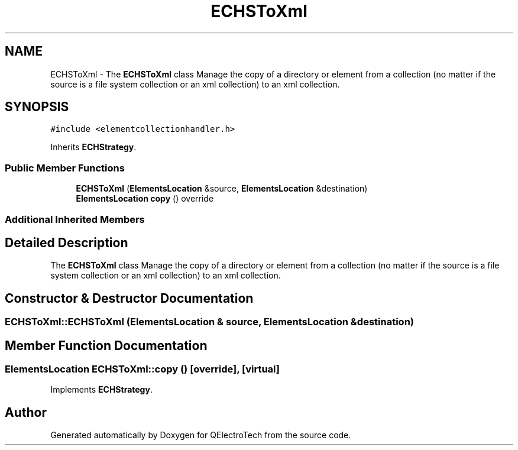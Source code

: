 .TH "ECHSToXml" 3 "Thu Aug 27 2020" "Version 0.8-dev" "QElectroTech" \" -*- nroff -*-
.ad l
.nh
.SH NAME
ECHSToXml \- The \fBECHSToXml\fP class Manage the copy of a directory or element from a collection (no matter if the source is a file system collection or an xml collection) to an xml collection\&.  

.SH SYNOPSIS
.br
.PP
.PP
\fC#include <elementcollectionhandler\&.h>\fP
.PP
Inherits \fBECHStrategy\fP\&.
.SS "Public Member Functions"

.in +1c
.ti -1c
.RI "\fBECHSToXml\fP (\fBElementsLocation\fP &source, \fBElementsLocation\fP &destination)"
.br
.ti -1c
.RI "\fBElementsLocation\fP \fBcopy\fP () override"
.br
.in -1c
.SS "Additional Inherited Members"
.SH "Detailed Description"
.PP 
The \fBECHSToXml\fP class Manage the copy of a directory or element from a collection (no matter if the source is a file system collection or an xml collection) to an xml collection\&. 
.SH "Constructor & Destructor Documentation"
.PP 
.SS "ECHSToXml::ECHSToXml (\fBElementsLocation\fP & source, \fBElementsLocation\fP & destination)"

.SH "Member Function Documentation"
.PP 
.SS "\fBElementsLocation\fP ECHSToXml::copy ()\fC [override]\fP, \fC [virtual]\fP"

.PP
Implements \fBECHStrategy\fP\&.

.SH "Author"
.PP 
Generated automatically by Doxygen for QElectroTech from the source code\&.
